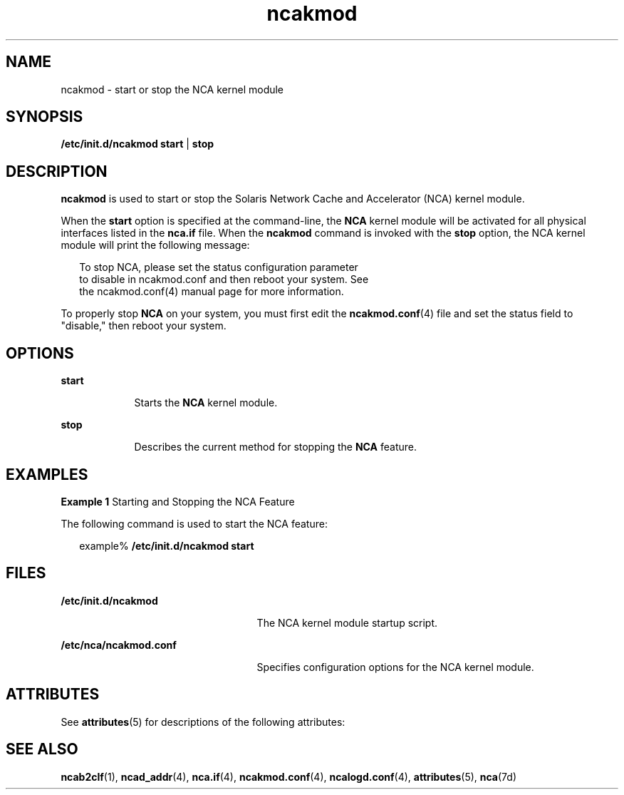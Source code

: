 '\" te
.\" Copyright 2001, 2011, (c) Oracle and/or its affiliates. All rights reserved.
.TH ncakmod 1 "11 Feb 2011" "SunOS 5.11" "User Commands"
.SH NAME
ncakmod \- start or stop the NCA kernel module
.SH SYNOPSIS
.LP
.nf
\fB/etc/init.d/ncakmod\fR \fBstart\fR | \fBstop\fR
.fi

.SH DESCRIPTION
.sp
.LP
\fBncakmod\fR is used to start or stop the Solaris Network Cache and Accelerator (NCA) kernel module.
.sp
.LP
When the \fBstart\fR option is specified at the command-line, the \fBNCA\fR kernel module will be activated for all physical interfaces listed in the \fBnca.if\fR file. When the \fBncakmod\fR command is invoked with the \fBstop\fR option, the NCA kernel module will print the following message:
.sp
.in +2
.nf
To stop NCA, please set the status configuration parameter 
to disable in ncakmod.conf and then reboot your system. See 
the ncakmod.conf(4) manual page for more information.
.fi
.in -2
.sp

.sp
.LP
To properly stop \fBNCA\fR on your system, you must first edit the \fBncakmod.conf\fR(4) file and set the status field to "disable," then reboot your system. 
.SH OPTIONS
.sp
.ne 2
.mk
.na
\fB\fBstart\fR\fR
.ad
.RS 9n
.rt  
Starts the \fBNCA\fR kernel module.
.RE

.sp
.ne 2
.mk
.na
\fB\fBstop\fR\fR
.ad
.RS 9n
.rt  
Describes the current method for stopping the \fBNCA\fR feature.
.RE

.SH EXAMPLES
.LP
\fBExample 1 \fRStarting and Stopping the NCA Feature
.sp
.LP
The following command is used to start the NCA feature:

.sp
.in +2
.nf
example% \fB/etc/init.d/ncakmod start\fR
.fi
.in -2
.sp

.SH FILES
.sp
.ne 2
.mk
.na
\fB\fB/etc/init.d/ncakmod\fR\fR
.ad
.RS 25n
.rt  
The NCA kernel module startup script.
.RE

.sp
.ne 2
.mk
.na
\fB\fB/etc/nca/ncakmod.conf\fR\fR
.ad
.RS 25n
.rt  
Specifies configuration options for the NCA kernel module.
.RE

.SH ATTRIBUTES
.sp
.LP
See \fBattributes\fR(5) for descriptions of the following attributes:
.sp

.sp
.TS
tab() box;
cw(2.75i) |cw(2.75i) 
lw(2.75i) |lw(2.75i) 
.
ATTRIBUTE TYPEATTRIBUTE VALUE
_
Availabilitysystem/network/http-cache-accelerator
_
Interface StabilityCommitted
.TE

.SH SEE ALSO
.sp
.LP
\fBncab2clf\fR(1), \fBncad_addr\fR(4), \fBnca.if\fR(4), \fBncakmod.conf\fR(4), \fBncalogd.conf\fR(4), \fBattributes\fR(5), \fBnca\fR(7d)

